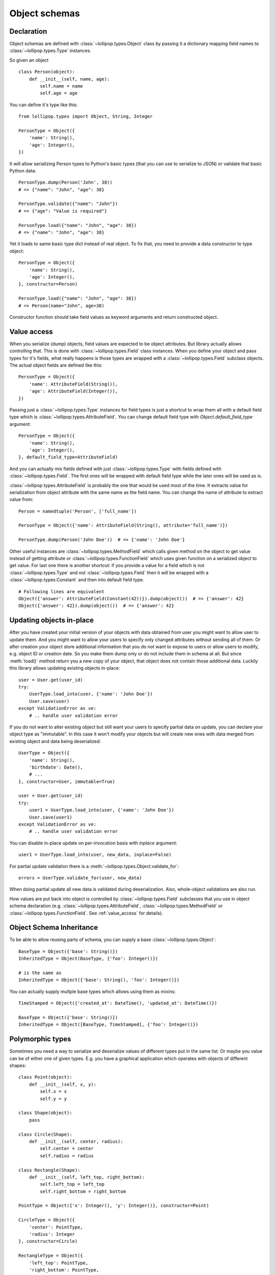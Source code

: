 .. _objects:

Object schemas
==============

Declaration
-----------

Object schemas are defined with :class:`~lollipop.types.Object` class by passing
it a dictionary mapping field names to :class:`~lollipop.types.Type` instances.

So given an object ::

    class Person(object):
        def __init__(self, name, age):
            self.name = name
            self.age = age

You can define it's type like this: ::

    from lollipop.types import Object, String, Integer

    PersonType = Object({
        'name': String(),
        'age': Integer(),
    })

It will allow serializing Person types to Python's basic types (that you can use to
serialize to JSON) or validate that basic Python data: ::

    PersonType.dump(Person('John', 38))
    # => {"name": "John", "age": 38}

    PersonType.validate({"name": "John"})
    # => {"age": "Value is required"}

    PersonType.load({"name": "John", "age": 38})
    # => {"name": "John", "age": 38}

Yet it loads to same basic type dict instead of real object. To fix that, you need
to provide a data constructor to type object: ::

    PersonType = Object({
        'name': String(),
        'age': Integer(),
    }, constructor=Person)

    PersonType.load({"name": "John", "age": 38})
    # => Person(name="John", age=38)

Constructor function should take field values as keyword arguments and return
constructed object.

.. _value_access:

Value access
------------

When you serialize (dump) objects, field values are expected to be object attributes.
But library actually allows controlling that. This is done with
:class:`~lollipop.types.Field` class instances. When you define your object and
pass types for it's fields, what really happens is those types are wrapped with
a :class:`~lollipop.types.Field` subclass objects. The actual object fields are
defined like this: ::

    PersonType = Object({
        'name': AttributeField(String()),
        'age': AttributeField(Integer()),
    })

Passing just a :class:`~lollipop.types.Type` instances for field types is just a
shortcut to wrap them all with a default field type which is
:class:`~lollipop.types.AttributeField`. You can change default field type with
`Object.default_field_type` argument: ::

    PersonType = Object({
        'name': String(),
        'age': Integer(),
    }, default_field_type=AttributeField)

And you can actually mix fields defined with just :class:`~lollipop.types.Type`
with fields defined with :class:`~lollipop.types.Field`. The first ones will be
wrapped with default field type while the later ones will be used as is.

:class:`~lollipop.types.AttributeField` is probably the one that would be used most
of the time. It extracts value for serialization from object attribute with the same
name as the field name. You can change the name of attribute to extract value from:
::

    Person = namedtuple('Person', ['full_name'])

    PersonType = Object({'name': AttributeField(String(), attribute='full_name')})

    PersonType.dump(Person('John Doe'))  # => {'name': 'John Doe'}

Other useful instances are :class:`~lollipop.types.MethodField` which calls given
method on the object to get value instead of getting attribute or
:class:`~lollipop.types.FunctionField` which uses given function on a serialized
object to get value. For last one there is another shortcut: if you provide a
value for a field which is not :class:`~lollipop.types.Type` and not
:class:`~lollipop.types.Field` then it will be wrapped with a
:class:`~lollipop.types.Constant` and then into default field type.

::

    # Following lines are equivalent
    Object({'answer': AttributeField(Constant(42))}).dump(object())  # => {'answer': 42}
    Object({'answer': 42}).dump(object())  # => {'answer': 42}

.. _inplace_updates:

Updating objects in-place
-------------------------

After you have created your initial version of your objects with data obtained
from user you might want to allow user to update them. And you might want to allow
your users to specify only changed attributes without sending all of them. Or after
creation your object store additional information that you do not want to expose to
users or allow users to modify, e.g. object ID or creation date. So you make them
dump only or do not include them in schema at all. But since :meth:`load()` method
return you a new copy of your object, that object does not contain those additional
data.
Luckily this library allows updating existing objects in-place: ::

    user = User.get(user_id)
    try:
        UserType.load_into(user, {'name': 'John Doe'})
        User.save(user)
    except ValidationError as ve:
        # .. handle user validation error

If you do not want to alter existing object but still want your users to specify
partial data on update, you can declare your object type as "immutable". In this
case it won't modify your objects but will create new ones with data merged from
existing object and data being deserialized: ::

    UserType = Object({
        'name': String(),
        'birthdate': Date(),
        # ...
    }, constructor=User, immutable=True)

    user = User.get(user_id)
    try:
        user1 = UserType.load_into(user, {'name': 'John Doe'})
        User.save(user1)
    except ValidationError as ve:
        # .. handle user validation error

You can disable in-place update on per-invocation basis with `inplace` argument: ::

   user1 = UserType.load_into(user, new_data, inplace=False)

For partial update validation there is a :meth:`~lollipop.types.Object.validate_for`: ::

   errors = UserType.validate_for(user, new_data)

When doing partial update all new data is validated during deserialization. Also,
whole-object validations are also run.

How values are put back into object is controlled by :class:`~lollipop.types.Field`
subclasses that you use in object schema declaration (e.g.
:class:`~lollipop.types.AttributeField`, :class:`~lollipop.types.MethodField` or
:class:`~lollipop.types.FunctionField`. See :ref:`value_access` for
details).


Object Schema Inheritance
-------------------------

To be able to allow reusing parts of schema, you can supply a base
:class:`~lollipop.types.Object`: ::

    BaseType = Object({'base': String()})
    InheritedType = Object(BaseType, {'foo': Integer()})

    # is the same as
    InheritedType = Object({'base': String(), 'foo': Integer()})

You can actually supply multple base types which allows using them as mixins: ::

    TimeStamped = Object({'created_at': DateTime(), 'updated_at': DateTime()})

    BaseType = Object({'base': String()})
    InheritedType = Object([BaseType, TimeStamped], {'foo': Integer()})


Polymorphic types
-----------------

Sometimes you need a way to serialize and deserialize values of different types put
in the same list. Or maybe you value can be of either one of given types. E.g. you
have a graphical application which operates with objects of different shapes: ::

    class Point(object):
        def __init__(self, x, y):
            self.x = x
            self.y = y

    class Shape(object):
        pass

    class Circle(Shape):
        def __init__(self, center, radius):
            self.center = center
            self.radius = radius

    class Rectangle(Shape):
        def __init__(self, left_top, right_bottom):
            self.left_top = left_top
            self.right_bottom = right_bottom

    PointType = Object({'x': Integer(), 'y': Integer()}, constructor=Point)

    CircleType = Object({
        'center': PointType,
        'radius': Integer
    }, constructor=Circle)

    RectangleType = Object({
        'left_top': PointType,
        'right_bottom': PointType,
    }, constructor=Rectangle)


To support that library provides a special type - :class:`~lollipop.types.OneOf`: ::

    def with_type_annotation(subject_type, type_name):
        return Object(subject_type, {'type': type_name},
                      constructor=subject_type.constructor)

    AnyShapeType = OneOf(
        {
            'circle': with_type_annotation(CircleType, 'circle'),
            'rectangle': with_type_annotation(RectangleType, 'rectangle'),
        },
        dump_hint=lambda obj: obj.__class__.__name__.lower(),
        load_hint=dict_value_hint('type'),
    )

    dumped = List(AnyShapeType).dump([
        Circle(Point(5, 8), 4), Rectangle(Point(1, 10), Point(10, 1))
    ])
    # => [
    #   {'type': 'circle',
    #    'center': {'x': 5, 'y': 8},
    #    'radius': 4},
    #   {'type': 'rectangle',
    #    'left_top': {'x': 1, 'y': 10},
    #    'right_bottom': {'x': 10, 'y': 1}}]

    List(AnyShapeType).load(dumped)
    # => [Circle(Point(5, 8), 4), Rectangle(Point(1, 10), Point(10, 1))]

:class:`~lollipop.types.OneOf` uses user supplied functions to determine which
particular type to use during serialization/deserialization. It helps returning
proper error messages. If you're not interested in providing detailed error message,
you can just supply all types as a list. :class:`~lollipop.types.OneOf` will try
to use each of them in given order returning first successfull result. If all types
return errors it will provide generic error message.


Two-way type references
-----------------------
Nesting object types inside another objects is very easy since object types are just
another types. But sometimes you might have multiple application entities that
reference each other. E.g. you model a library and inside you have Person model and
Book model. Person can be author of multiple books and each book has (for simplicity
lets assume only one) author. You want your Person type to have a reference to Book
and Book to have reference to Person types.

For that matter library provides a storage for types which can provide you with
delayed type resolving: ::

    import lollipop.types as lt
    from lollupop.type_registry import TypeRegistry

    TYPES = TypeRegistry()

    PersonType = TYPES.add('Person', lt.Object({
        'name': lt.String(),
        'books': lt.List(lt.Object(TYPES['Book'], exclude='author')),
    }, constructor=Person))

    BookType = TYPES.add('Book', lt.Object({
        'title': lt.String(),
        'author': lt.Object(TYPES['Person'], exclude='books'),
    }, constructor=Book))

Here you can see that we get a types from our registry to use them as a base object
types and then customize them (e.g. exclude some fields to eliminate circular
dependency). The Object type is designed to not access base class' properties and
methods until is needed thus allowing to postpone actual type resolution and thus
allowing forward references to types.

Type type registry is not a global instance, but instance local to whatever degree
you want it to be local. If your application schemas can fit into one module, you
declare registry in that module. If your schemas span multiple modules, it is better
to put registry in a separate module (along with any custom type declarations that
you might have) and import it where needed.

You can even do self references inside Object declarations. Here is example of
type declaration for lollipop errors format: ::

    TYPES = TypeRegistry()
    ErrorsType = TYPES.add('Errors', lt.OneOf([
        lt.String,
        lt.List(lt.String()),
        lt.Dict(TYPES['Errors']),
    ]))

